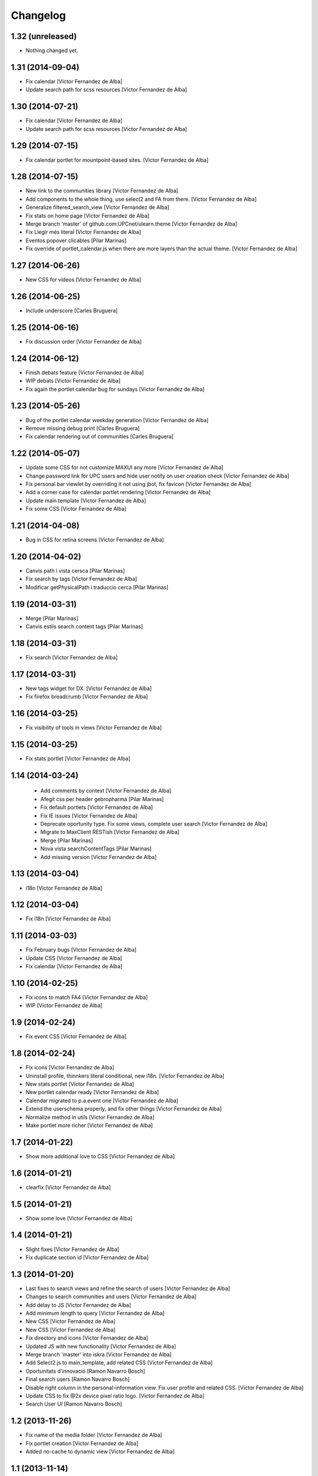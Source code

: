 Changelog
=========

1.32 (unreleased)
-----------------

- Nothing changed yet.


1.31 (2014-09-04)
-----------------

* Fix calendar [Victor Fernandez de Alba]
* Update search path for scss resources [Victor Fernandez de Alba]

1.30 (2014-07-21)
-----------------

* Fix calendar [Victor Fernandez de Alba]
* Update search path for scss resources [Victor Fernandez de Alba]

1.29 (2014-07-15)
-----------------

* Fix calendar portlet for mountpoint-based sites. [Victor Fernandez de Alba]

1.28 (2014-07-15)
-----------------

* New link to the communities library [Victor Fernandez de Alba]
* Add components to the whole thing, use select2 and FA from there. [Victor Fernandez de Alba]
* Generalize filtered_search_view [Victor Fernandez de Alba]
* Fix stats on home page [Victor Fernandez de Alba]
* Merge branch 'master' of github.com:UPCnet/ulearn.theme [Victor Fernandez de Alba]
* Fix Llegir més literal [Victor Fernandez de Alba]
* Eventos popover clicables [Pilar Marinas]
* Fix override of portlet_calendar.js when there are more layers than the actual theme. [Victor Fernandez de Alba]

1.27 (2014-06-26)
-----------------

* New CSS for videos [Victor Fernandez de Alba]

1.26 (2014-06-25)
-----------------

* Include underscore [Carles Bruguera]

1.25 (2014-06-16)
-----------------

* Fix discussion order [Victor Fernandez de Alba]

1.24 (2014-06-12)
-----------------

* Finish debats feature [Victor Fernandez de Alba]
* WIP debats [Victor Fernandez de Alba]
* Fix again the portlet calendar bug for sundays [Victor Fernandez de Alba]

1.23 (2014-05-26)
-----------------

* Bug of the portlet calendar weekday generation [Victor Fernandez de Alba]
* Remove missing debug print [Carles Bruguera]
* Fix calendar rendering out of communities [Carles Bruguera]

1.22 (2014-05-07)
-----------------

* Update some CSS for not customize MAXUI any more [Victor Fernandez de Alba]
* Change password link for UPC users and hide user notify on user creation check [Victor Fernandez de Alba]
* Fix personal bar viewlet by overriding it not using jbot, fix favicon [Victor Fernandez de Alba]
* Add a corner case for calendar portlet rendering [Victor Fernandez de Alba]
* Update main template [Victor Fernandez de Alba]
* Fix some CSS [Victor Fernandez de Alba]

1.21 (2014-04-08)
-----------------

* Bug in CSS for retina screens [Victor Fernandez de Alba]

1.20 (2014-04-02)
-----------------

* Canvis path i vista cersca [Pilar Marinas]
* Fix search by tags [Victor Fernandez de Alba]
* Modificar getPhysicalPath i traduccio cerca [Pilar Marinas]

1.19 (2014-03-31)
-----------------

* Merge [Pilar Marinas]
* Canvis estils search content tags [Pilar Marinas]

1.18 (2014-03-31)
-----------------

* Fix search [Victor Fernandez de Alba]

1.17 (2014-03-31)
-----------------

* New tags widget for DX. [Victor Fernandez de Alba]
* Fix firefox breadcrumb [Victor Fernandez de Alba]

1.16 (2014-03-25)
-----------------

* Fix visibility of tools in views [Victor Fernandez de Alba]

1.15 (2014-03-25)
-----------------

* Fix stats portlet [Victor Fernandez de Alba]

1.14 (2014-03-24)
-----------------

 * Add comments by context [Victor Fernandez de Alba]
 * Afegit css per header gebropharma [Pilar Marinas]
 * Fix default portlets [Victor Fernandez de Alba]
 * Fix IE issues [Victor Fernandez de Alba]
 * Deprecate oportunity type. Fix some views, complete user search [Victor Fernandez de Alba]
 * Migrate to MaxClient RESTish [Victor Fernandez de Alba]
 * Merge [Pilar Marinas]
 * Nova vista searchContentTags [Pilar Marinas]
 * Add missing version [Victor Fernandez de Alba]

1.13 (2014-03-04)
-----------------

* i18n [Victor Fernandez de Alba]

1.12 (2014-03-04)
-----------------

* Fix i18n [Victor Fernandez de Alba]

1.11 (2014-03-03)
-----------------

* Fix February bugs [Victor Fernandez de Alba]
* Update CSS [Victor Fernandez de Alba]
* Fix calendar [Victor Fernandez de Alba]

1.10 (2014-02-25)
-----------------

* Fix icons to match FA4 [Victor Fernandez de Alba]
* WIP [Victor Fernandez de Alba]

1.9 (2014-02-24)
----------------

* Fix event CSS [Victor Fernandez de Alba]

1.8 (2014-02-24)
----------------

* Fix icons [Victor Fernandez de Alba]
* Uninstall profile, thinnkers literal conditional, new i18n. [Victor Fernandez de Alba]
* New stats portlet [Victor Fernandez de Alba]
* New portlet calendar ready [Victor Fernandez de Alba]
* Calendar migrated to p.a.event one [Victor Fernandez de Alba]
* Extend the userschema properly, and fix other things [Victor Fernandez de Alba]
* Normalize method in utils [Victor Fernandez de Alba]
* Make portlet more richer [Victor Fernandez de Alba]

1.7 (2014-01-22)
----------------

* Show more additional love to CSS [Victor Fernandez de Alba]

1.6 (2014-01-21)
----------------

* clearfix [Victor Fernandez de Alba]

1.5 (2014-01-21)
----------------

* Show some love [Victor Fernandez de Alba]

1.4 (2014-01-21)
----------------

* Slight fixes [Victor Fernandez de Alba]
* Fix duplicate section id [Victor Fernandez de Alba]

1.3 (2014-01-20)
----------------

* Last fixes to search views and refine the search of users [Victor Fernandez de Alba]
* Changes to search communities and users [Victor Fernandez de Alba]
* Add delay to JS [Victor Fernandez de Alba]
* Add minimum length to query [Victor Fernandez de Alba]
* New CSS [Victor Fernandez de Alba]
* New CSS [Victor Fernandez de Alba]
* Fix directory and icons [Victor Fernandez de Alba]
* Updated JS with new functionality [Victor Fernandez de Alba]
* Merge branch 'master' into iskra [Victor Fernandez de Alba]
* Add Select2.js to main_template, add related CSS [Victor Fernandez de Alba]
* Oportunitats d'innovació [Ramon Navarro Bosch]
* Final search users [Ramon Navarro Bosch]
* Disable right column in the personal-information view. Fix user profile and related CSS. [Victor Fernandez de Alba]
* Update CSS to fix @2x device pixel ratio logo. [Victor Fernandez de Alba]
* Search User UI [Ramon Navarro Bosch]

1.2 (2013-11-26)
----------------

* Fix name of the media folder [Victor Fernandez de Alba]
* Fix portlet creation [Victor Fernandez de Alba]
* Added no-cache to dynamic view [Victor Fernandez de Alba]

1.1 (2013-11-14)
----------------

* New portlet corner in CSS, complete dynamic CSS [Victor Fernandez de Alba]
* Dynamic CSS, full [Victor Fernandez de Alba]
* Fix tests [Victor Fernandez de Alba]
* New ulearn alternate color theme and dynamic view. [Victor Fernandez de Alba]
* WIP dynamic SCSS v2.0 [Victor Fernandez de Alba]

1.0 (2013-11-07)
----------------

* Fix grunt task and compile scss [Victor Fernandez de Alba]

1.0RC9 (2013-11-04)
-------------------

* Updated CSS with new grunt receipt [Victor Fernandez de Alba]
* Add password reset link to login form. Fix https font load from Google Fonts. Fix AJAX CSS animation. [Victor Fernandez de Alba]

1.0RC8 (2013-10-29)
-------------------

* New eConnect portlet visibility onlly to role WebMaster [Victor Fernandez de Alba]

1.0RC7 (2013-10-28)
-------------------

* Fix bad badges descriptors [Victor Fernandez de Alba]

1.0RC6 (2013-10-28)
-------------------

* New badges [Victor Fernandez de Alba]

1.0RC5 (2013-10-28)
-------------------

* Last minute updates [Victor Fernandez de Alba]
* Updated folder links names [Victor Fernandez de Alba]
* New badges and position in portlet. [Victor Fernandez de Alba]
* Fix some permissions bugs [Victor Fernandez de Alba]
* Badges 2.0 [Victor Fernandez de Alba]

1.0RC4 (2013-10-24)
-------------------

* Updated alternate CSS and new badge images [Victor Fernandez de Alba]

1.0RC3 (2013-10-23)
-------------------

* Some fixes [Victor Fernandez de Alba]
* Alternate CSS for uLearn [Victor Fernandez de Alba]

1.0RC2 (2013-10-18)
-------------------

 * Fix events icon [Victor Fernandez de Alba]
 * Added ulearn verd flavour css specific [Victor Fernandez de Alba]
 * Fix some views and portlets [Victor Fernandez de Alba]
 * Merge branch 'master' of github.com:UPCnet/ulearn.theme [Victor Fernandez de Alba]
 * Fix thinnkers box [Victor Fernandez de Alba]
 * Fix new calendar issue, fix creation of communties, [Victor Fernandez de Alba]

1.0RC1 (2013-10-03)
-------------------

 * Several bugs solved in community and make logos customizable [Victor Fernandez de Alba]

1.0b10 (2013-10-01)
-------------------

 * CSS fixes [Victor Fernandez de Alba]
 * Fix personal information for FF [Victor Fernandez de Alba]

1.0b9 (2013-10-01)
------------------

 * Cambio favicon y traducciones [Corina Riba]

1.0b8 (2013-09-13)
------------------

* Updated to MAX 3.5 [Victor Fernandez de Alba]

1.0b7 (2013-08-02)
------------------

 * Traducciones [Corina Riba]
 * Added jarn.i18n load with the ulearn catalog to default main ulearn JS [Victor Fernandez de Alba]

1.0b6 (2013-07-25)
------------------

 * Remove shouter [Victor Fernandez de Alba]

1.0b5 (2013-07-25)
------------------

 * Fix tokenizer [Victor Fernandez de Alba]
 * Updated CSS [Victor Fernandez de Alba]
 * Various fixes [Victor Fernandez de Alba]
 * Traducciones. Modificar eMail del profile ajeno [Corina Riba]

1.0b4 (2013-07-11)
------------------

 * Traducciones [Corina Riba]

1.0b3 (2013-07-10)
------------------

 * traducciones [Corina Riba]
 * Fix z-index and strange behavior of search box and community portlet. [Victor Fernandez de Alba]
 * New econnect portlet. Fix to CSS and other glidges. [Victor Fernandez de Alba]
 * Hide content adder dropdown, added buttons instead. [Victor Fernandez de Alba]
 * Fix glidge on template communities [Victor Fernandez de Alba]

1.0b2 (2013-07-08)
------------------

 * VArious fixes [Victor Fernandez de Alba]
 * Custom profile and new profile. [Victor Fernandez de Alba]
 * Update profile portlets [Victor Fernandez de Alba]
 * Community features [Victor Fernandez de Alba]
 * CSS update [Victor Fernandez de Alba]
 * Community views, search and CSS [Victor Fernandez de Alba]
 * My communities view [Victor Fernandez de Alba]
 * Complete permissions for the buttons. [Victor Fernandez de Alba]
 * New summary view template [Victor Fernandez de Alba]
 * Finish login and fix event form and event folder [Victor Fernandez de Alba]
 * New login form and begin of CSS fixes [Victor Fernandez de Alba]


1.0b1 (2013-06-11)
--------------------

- First beta version release
